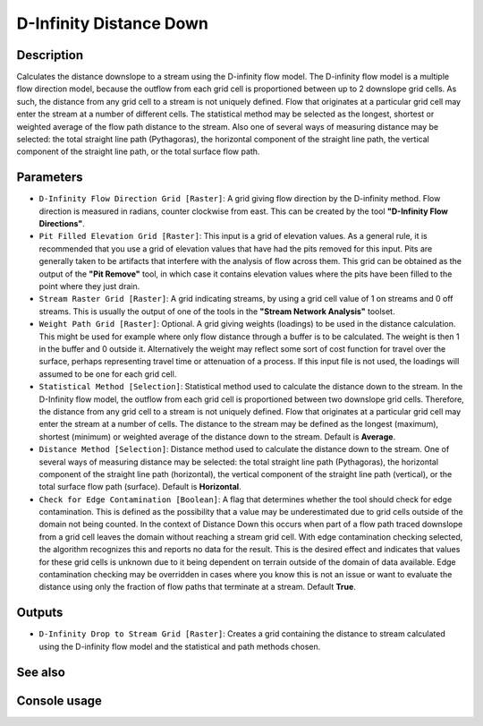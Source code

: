 D-Infinity Distance Down
========================

Description
-----------

Calculates the distance downslope to a stream using the D-infinity flow model.
The D-infinity flow model is a multiple flow direction model, because the outflow
from each grid cell is proportioned between up to 2 downslope grid cells. As such,
the distance from any grid cell to a stream is not uniquely defined. Flow that
originates at a particular grid cell may enter the stream at a number of different
cells. The statistical method may be selected as the longest, shortest or weighted
average of the flow path distance to the stream. Also one of several ways of
measuring distance may be selected: the total straight line path (Pythagoras),
the horizontal component of the straight line path, the vertical component of
the straight line path, or the total surface flow path.

Parameters
----------

- ``D-Infinity Flow Direction Grid [Raster]``: A grid giving flow direction by
  the D-infinity method. Flow direction is measured in radians, counter clockwise
  from east. This can be created by the tool **"D-Infinity Flow Directions"**.
- ``Pit Filled Elevation Grid [Raster]``: This input is a grid of elevation
  values. As a general rule, it is recommended that you use a grid of elevation
  values that have had the pits removed for this input. Pits are generally taken
  to be artifacts that interfere with the analysis of flow across them. This grid
  can be obtained as the output of the **"Pit Remove"** tool, in which case it
  contains elevation values where the pits have been filled to the point where
  they just drain.
- ``Stream Raster Grid [Raster]``: A grid indicating streams, by using a grid
  cell value of 1 on streams and 0 off streams. This is usually the output of one
  of the tools in the **"Stream Network Analysis"** toolset.
- ``Weight Path Grid [Raster]``: Optional. A grid giving weights (loadings) to be
  used in the distance calculation. This might be used for example where only flow
  distance through a buffer is to be calculated. The weight is then 1 in the
  buffer and 0 outside it. Alternatively the weight may reflect some sort of cost
  function for travel over the surface, perhaps representing travel time or
  attenuation of a process. If this input file is not used, the loadings will
  assumed to be one for each grid cell.
- ``Statistical Method [Selection]``: Statistical method used to calculate the
  distance down to the stream. In the D-Infinity flow model, the outflow from
  each grid cell is proportioned between two downslope grid cells. Therefore,
  the distance from any grid cell to a stream is not uniquely defined. Flow that
  originates at a particular grid cell may enter the stream at a number of cells.
  The distance to the stream may be defined as the longest (maximum), shortest
  (minimum) or weighted average of the distance down to the stream. Default is
  **Average**.
- ``Distance Method [Selection]``: Distance method used to calculate the distance
  down to the stream. One of several ways of measuring distance may be selected:
  the total straight line path (Pythagoras), the horizontal component of the
  straight line path (horizontal), the vertical component of the straight line
  path (vertical), or the total surface flow path (surface). Default is
  **Horizontal**.
- ``Check for Edge Contamination [Boolean]``: A flag that determines whether the
  tool should check for edge contamination. This is defined as the possibility
  that a value may be underestimated due to grid cells outside of the domain not
  being counted. In the context of Distance Down this occurs when part of a flow
  path traced downslope from a grid cell leaves the domain without reaching a
  stream grid cell. With edge contamination checking selected, the algorithm
  recognizes this and reports no data for the result. This is the desired effect
  and indicates that values for these grid cells is unknown due to it being
  dependent on terrain outside of the domain of data available. Edge contamination
  checking may be overridden in cases where you know this is not an issue or want
  to evaluate the distance using only the fraction of flow paths that terminate
  at a stream. Default **True**.

Outputs
-------

- ``D-Infinity Drop to Stream Grid [Raster]``: Creates a grid containing the
  distance to stream calculated using the D-infinity flow model and the
  statistical and path methods chosen.

See also
--------


Console usage
-------------
